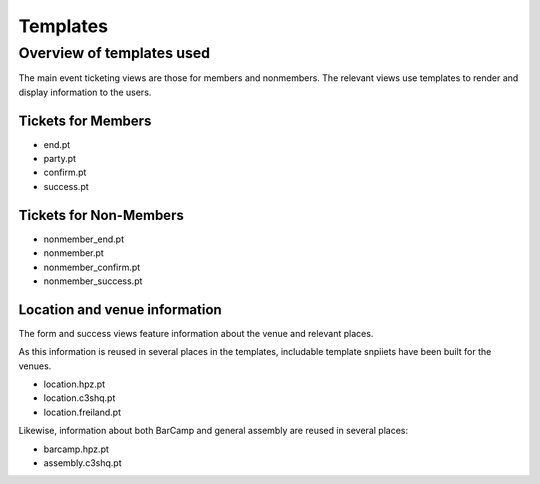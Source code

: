 .. _sec_templates:

=========
Templates
=========


Overview of templates used
==========================

The main event ticketing views are those for members and nonmembers.
The relevant views use templates
to render and display information to the users.

Tickets for Members
-------------------



* end.pt
* party.pt
* confirm.pt
* success.pt

.. figure::
   :caption: Views and templates for member users.
.. uml::

   @startuml
   start
   if (registration end reached?) then (yes)
     :Tell member registration has ended
     **end.pt**;
   else (no)
     :Nonmember creates ticket
     **party.pt**;
     :Nonmember reviews and confirms information
     **confirm.pt**;
     :Nonmember success page
     **success.pt**;
   endif
   stop
   @enduml

Tickets for Non-Members
-----------------------

* nonmember_end.pt
* nonmember.pt
* nonmember_confirm.pt
* nonmember_success.pt

.. figure::
   :caption: Views and templates for non-member users.
.. uml::

   @startuml
   start
   if (registration end reached?) then (yes)
     :Tell people registration has ended
     **nonmember_end.pt**;
   else (no)
     :Nonmember creates ticket
     **nonmember.pt**;
     :Nonmember reviews and confirms information
     **nonmember_confirm.pt**;
     :Nonmember success page
     **nonmember_success.pt**;
   endif
   stop
   @enduml


Location and venue information
------------------------------

The form and success views feature information
about the venue and relevant places.

As this information is reused in several places in the templates,
includable template snpiiets have been built for the venues.

* location.hpz.pt
* location.c3shq.pt
* location.freiland.pt

Likewise, information about both BarCamp and general assembly
are reused in several places:

* barcamp.hpz.pt
* assembly.c3shq.pt
